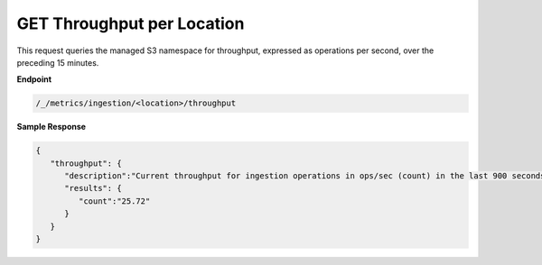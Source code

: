 GET Throughput per Location	
===========================

This request queries the managed S3 namespace for throughput, expressed as	
operations per second, over the preceding 15 minutes.	       

**Endpoint**  

.. code::

   /_/metrics/ingestion/<location>/throughput	

**Sample Response**				

.. code::					

   {						
      "throughput": {				
         "description":"Current throughput for ingestion operations in ops/sec (count) in the last 900 seconds",	
         "results": {	      
            "count":"25.72"      
         } 
      } 
   } 